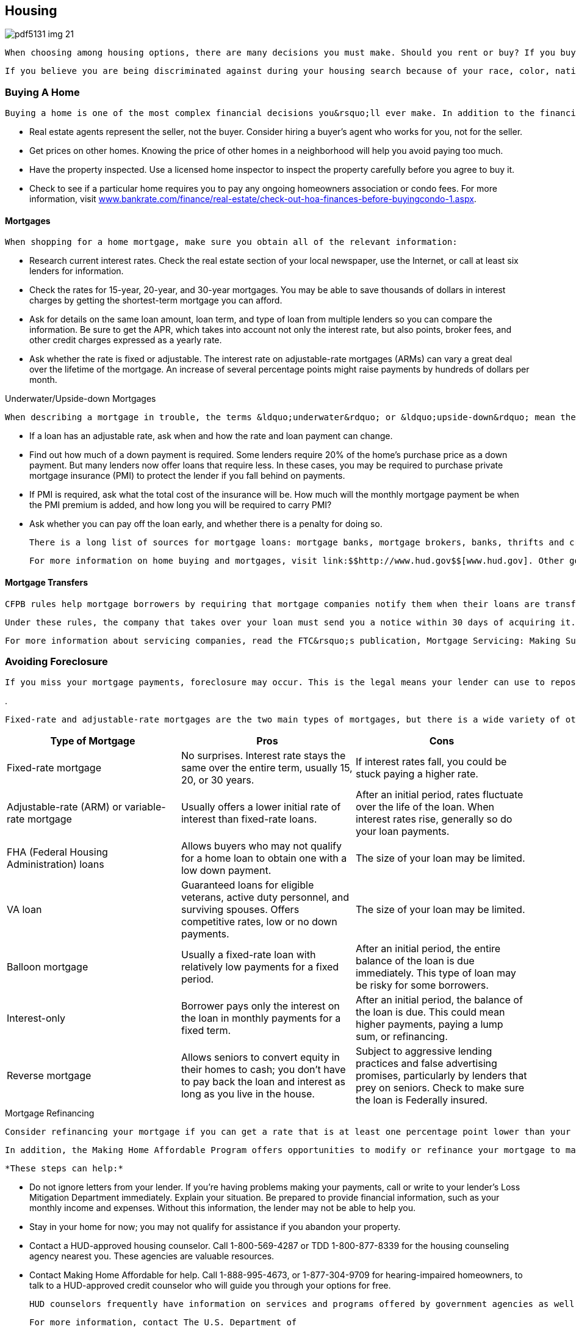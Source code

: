 [[housing]]

== Housing



image::images/pdf5131_img_21.png[]

 When choosing among housing options, there are many decisions you must make. Should you rent or buy? If you buy, what sort of financing should you choose, and what type of mortgages is best for you? The U.S. Department of Housing and Urban Development (HUD) funds housing counseling agencies throughout the country to help you make these decisions. These organizations can give you advice on buying a home, renting, defaults, foreclosures, credit issues, and reverse mortgages. To contact the agency nearest you, call 1-800-569-4287 or visit link:$$http://www.hud.gov$$[www.hud.gov]. Homeowners with problems that could result in default on their mortgage or foreclosure on their property are encouraged to contact a HUD-approved housing counseling agency immediately. 

 If you believe you are being discriminated against during your housing search because of your race, color, nationality, religion, sex, familial status, or disability, contact HUD&rsquo;s Office of Fair Housing and Equal Opportunity (p. 102). 


=== Buying A Home

 Buying a home is one of the most complex financial decisions you&rsquo;ll ever make. In addition to the financial and legal issues involved, real estate agents and lenders may not be acting in your best interest. 


*  Real estate agents represent the seller, not the buyer. Consider hiring a buyer&rsquo;s agent who works for you, not for the seller. 


*  Get prices on other homes. Knowing the price of other homes in a neighborhood will help you avoid paying too much. 


*  Have the property inspected. Use a licensed home inspector to inspect the property carefully before you agree to buy it. 


*  Check to see if a particular home requires you to pay any ongoing homeowners association or condo fees. For more information, visit link:$$http://www.bankrate.com/finance/real-estate/check-out-hoa-finances-before-buying-condo-1.aspx$$[www.bankrate.com/finance/real-estate/check-out-hoa-finances-before-buyingcondo-1.aspx]. 


==== Mortgages

 When shopping for a home mortgage, make sure you obtain all of the relevant information: 


*  Research current interest rates. Check the real estate section of your local newspaper, use the Internet, or call at least six lenders for information. 


*  Check the rates for 15-year, 20-year, and 30-year mortgages. You may be able to save thousands of dollars in interest charges by getting the shortest-term mortgage you can afford. 


*  Ask for details on the same loan amount, loan term, and type of loan from multiple lenders so you can compare the information. Be sure to get the APR, which takes into account not only the interest rate, but also points, broker fees, and other credit charges expressed as a yearly rate. 


*  Ask whether the rate is fixed or adjustable. The interest rate on adjustable-rate mortgages (ARMs) can vary a great deal over the lifetime of the mortgage. An increase of several percentage  points might raise payments by hundreds of dollars per month. 


.Underwater/Upside-down Mortgages
****
 When describing a mortgage in trouble, the terms &ldquo;underwater&rdquo; or &ldquo;upside-down&rdquo; mean the same thing— when the amount of money you still have to pay on the loan is more than the actual value of the loan. For more information about underwater or upside-down mortgages, visit  link:$$http://www.makinghomeaffordable.gov/programs/fallen-value-help$$[www.makinghomeaffordable.gov/programs/fallen-value-help]. 


****



*  If a loan has an adjustable rate, ask when and how the rate and loan payment can change. 


*  Find out how much of a down payment is required. Some lenders require 20% of the home&rsquo;s purchase price as a down payment. But many lenders now offer loans that require less. In these cases, you may be required to purchase private mortgage insurance (PMI) to protect the lender if you fall behind on payments. 


*  If PMI is required, ask what the total cost of the insurance will be. How much will the monthly mortgage payment be when the PMI premium is added, and how long you will be required to carry PMI? 


*  Ask whether you can pay off the loan early, and whether there  is a penalty for doing so.  

 There is a long list of sources for mortgage loans: mortgage banks, mortgage brokers, banks, thrifts and credit unions, home builders, real estate agencies, and Internet lenders. 

 For more information on home buying and mortgages, visit link:$$http://www.hud.gov$$[www.hud.gov]. Other good sources include the Mortgage Bankers Association at link:$$http://www.homeloanlearningcenter.com$$[www.homeloanlearningcenter.com] and Neighborworks America&rsquo;s home ownership website at link:$$http://www.keystomyhome.org$$[www.keystomyhome.org]. 


==== Mortgage Transfers

 CFPB rules help mortgage borrowers by requiring that mortgage companies notify them when their loans are transferred to another company. The rules ensure that you know who owns your loan, which is important information if you have questions or payment disputes or want to discuss loan modifications. 

 Under these rules, the company that takes over your loan must send you a notice within 30 days of acquiring it. Even with a new loan owner, the company that &ldquo;services&rdquo; or handles your loan might not change, and you might continue to send your mortgage payments to the same address. If that loan servicer changes, you will receive a separate notice. 

 For more information about servicing companies, read the FTC&rsquo;s publication, Mortgage Servicing: Making Sure Your Payments Count at link:$$http://www.ftc.gov/bcp/edu/pubs/consumer/homes/rea10.shtm$$[www.ftc.gov/bcp/edu/pubs/]consumer/homes/rea10.shtm. 


=== Avoiding Foreclosure

 If you miss your mortgage payments, foreclosure may occur. This is the legal means your lender can use to repossess your home. If you owe more than your property is worth, a deficiency judgment is pursued. Both foreclosures and deficiency judgments have a negative impact on your future credit. You should avoid foreclosure if at all possible. 


.
****
 Fixed-rate and adjustable-rate mortgages are the two main types of mortgages, but there is a wide variety of other mortgage products available. Below are pros and cons of some of the mortgage products you want to consider: 

[options="header"]
|===============
|Type of Mortgage|Pros|Cons
| Fixed-rate mortgage | No surprises. Interest rate stays the same over the entire term, usually 15, 20, or 30 years. | If interest rates fall, you could be stuck paying a higher rate. 
| Adjustable-rate (ARM) or variable-rate mortgage | Usually offers a lower initial rate of interest than fixed-rate loans. | After an initial period, rates fluctuate over the life of the loan. When interest rates rise, generally so do your loan payments. 
| FHA (Federal Housing Administration) loans | Allows buyers who may not qualify for a home loan to obtain one with a low down payment. | The size of your loan may be limited. 
| VA loan | Guaranteed loans for eligible veterans, active duty personnel, and surviving spouses. Offers competitive rates, low or no down payments. | The size of your loan may be limited. 
| Balloon mortgage | Usually a fixed-rate loan with relatively low payments for a fixed period. | After an initial period, the entire balance of the loan is due immediately. This type of loan may be risky for some borrowers. 
| Interest-only | Borrower pays only the interest on the loan in monthly payments for a fixed term. | After an initial period, the balance of the loan is due. This could mean higher payments, paying a lump sum, or refinancing. 
| Reverse mortgage | Allows seniors to convert equity in their homes  to cash; you don&rsquo;t have to pay back the loan and  interest as long as you live in the house. | Subject to aggressive lending practices  and false advertising promises, particularly  by lenders that prey on seniors. Check to  make sure the loan is Federally insured. 

|===============



****



.Mortgage Refinancing
****
 Consider refinancing your mortgage if you can get a rate that is at least one percentage point lower than your existing mortgage rate and if you plan to keep the new mortgage for several years. When comparing mortgages, don&rsquo;t forget to include the extra fees you must pay for the new mortgage. You may be able to get some fees waived if you are able to refinance with your current mortgage holder. 

 In addition, the Making Home Affordable Program offers opportunities to modify or refinance your mortgage to make your monthly payments more affordable. It also includes the Home Affordable Foreclosure Alternatives Program for homeowners who are interested in a short sale or deed-in-lieu of foreclosure. Visit link:$$http://www.makinghomeaffordable.gov$$[www.makinghomeaffordable.gov] or call 1-888-995HOPE (4673). 


****


 *These steps can help:* 


*  Do not ignore letters from your lender. If you&rsquo;re having problems making your payments, call or write to your lender&rsquo;s Loss Mitigation Department immediately. Explain your situation. Be prepared to provide financial information, such as your monthly income and expenses. Without this information, the lender may not be able to help you. 


*  Stay in your home for now; you may not qualify for assistance if you abandon your property. 


*  Contact a HUD-approved housing counselor. Call 1-800-569-4287 or TDD 1-800-877-8339 for the housing counseling agency nearest you. These agencies are valuable resources. 


*  Contact Making Home Affordable for help. Call 1-888-995-4673, or 1-877-304-9709 for hearing-impaired homeowners, to talk to a HUD-approved credit counselor who will guide you through your options for free. 

 HUD counselors frequently have information on services and programs offered by government agencies as well as private and community organizations that could help you. The housing counseling agency may also offer credit counseling. These services are usually free of charge. 

 For more information, contact The U.S. Department of 

 Housing and Urban Development (p. 102). Additional advice, resources, and tips for homeowners can be found under Home Equity Loans (p. 16), Insurance (p. 33), and Home Improvement and Repairs (p. 29). 


=== Moving Companies

 Not all moving companies are the same. Although many are legitimate, some attempt to take advantage of their clients. Follow these guidelines to help you choose the right mover: 

 _Get a written estimate from several movers._ Be wary of very low estimates. Some companies quote a low price to get a contract and later ask for more money before they will remove your belongings from their truck. 

 _Make sure the mover has an operating license._  For moves from one state to another, visit link:$$http://www.protectyourmove.gov$$[www.protectyourmove.gov] to verify a mover&rsquo;s license. For moves within a state, check your state, county, or local consumer affairs agency (p. 112). 

 _Make sure the mover has insurance._ If furniture is damaged during the move, the mover&rsquo;s insurance should cover it. Ask how to file a complaint if there are limits to the coverage. For more information about the levels of mover&rsquo;s insurance coverage, visit link:$$http://www.protectyourmove.gov/consumer/awareness/valuation/valuation-insurance.htm$$[www.protectyourmove.gov/consumer/awareness/valuation/valuation-insurance.htm]. 

 _Check the mover&rsquo;s record._ Contact your state or local consumer protection agency (p. 112) or the Better Business Bureau (p. 67) to see whether there is a history of complaints. 

 If you have a dispute with a moving company, you can file a complaint with the Federal Motor Carrier Safety Administration by calling 1-888-368-7238 or by visiting link:$$http://www.fmcsa.dot.gov$$[www.fmcsa.dot.gov]. 


=== Home Improvement And Repairs

 Home improvements and repairs can cost thousands of dollars and are the subject of frequent complaints. When selecting a contractor: 


*  Get recommendations and references. Talk to friends, family, and others who have used the contractor for similar work. 


*  Get at least three written estimates. Insist the contractors come to your home to evaluate what needs to be done. Be sure the estimates are based on the same work so you can make meaningful comparisons. 


*  Check contractor complaint records with your state or local consumer protection agency (p. 112) or the Better Business Bureau (p. 67). 


*  Make sure the contractor meets licensing and registration requirements. Your state or local consumer protection agency (p. 112) can help you determine the necessary requirements. 


*  Get the names of suppliers and ask them whether the contractor makes timely payments. 


*  Contact your local building inspection department to check for permit and inspection requirements. Be wary if the contractor asks you to get the permit; it could mean the firm is not licensed. 


*  Be sure your contractor is insured. The contractor should have personal liability, property damage, and workers&rsquo; compensation insurance for workers and subcontractors. Also check with your insurance company to find out whether you are covered for any injury or damage that might occur. 


.﻿Beware: Foreclosure Rescue Scams
****
 Scam artists often target homeowners who are struggling to meet  their mortgage commitment or are anxious to sell their homes.  Recognize and avoid common scams: 


*  *Lease-back or rent-to-buy scams:*  You are asked to transfer  the title to your home &ldquo;temporarily&rdquo; to the scam artist who  promises to obtain better financing for your mortgage and  allow you to stay in your home as a renter with the option  to purchase the home back. However, if you do not comply  with the terms of the rent-to-buy agreement, you will lose  your money and be evicted like any other tenant. 


*  *Fake &ldquo;government&rdquo; modification programs:*  These scams claim to be affiliated with the government or  require that you pay high fees to benefit from government  modification programs. Remember that you do not have to pay  any fees to participate in government-approved programs. Some  frauds may even use words like &ldquo;Federal&rdquo; or &ldquo;government-approved&rdquo;  or acquire website names that make consumers think they are  associated with the government. 


*  *Refinance fraud:* The scam  artist offers to be an intermediary between you and your  mortgage lender to negotiate a loan modification. The scam  artist may even instruct you to make payments directly to  him or her, which the scammer will send to the lender.  However, the scam artist will not forward the payments  to your lender and you could still lose your home. 


*  *&ldquo;Eliminate your debt&rdquo; claims:*  Some companies may make false legal claims that you are  not required to repay your mortgage or that they know  of &ldquo;secret laws&rdquo; that can eliminate your debt. Do not  believe these claims. 


*  *Refinance scams:* You  are encouraged to sign &ldquo;foreclosure rescue&rdquo; loan documents  to refinance your loan. In reality, you have surrendered  ownership of your home because the loan documents are  actually deed transfer documents. You may falsely believe  that your home has been saved from foreclosure until you  receive an eviction notice months or even years later. 

 Remember: Foreclosure assistance from a HUD-approved housing  counselor is free. Visit link:$$http://www.makinghomeaffordable.gov$$[www.makinghomeaffordable.gov] or call 1-800-569-4287. 


****



*  Insist on a written contract that states exactly what work will be done, the quality of materials that will be used, warranties, timetables, the names of any subcontractors, the total price of the job, and the schedule of payments. 


*  Try to limit your down payment. Some states have laws limiting the amount of down payment required. 


*  Understand your payment options. Compare the cost of getting your own loan versus contractor financing. 


*  Don&rsquo;t make a final payment or sign a final release until you are satisfied with the work and know that subcontractors and suppliers have been paid. Some state laws allow unpaid subcontractors and suppliers to put a lien on your home for bills the contractor failed to pay. 


*  Pay by credit card when you can. You may have the right to withhold payment to the credit card company until problems are corrected (see p. 13). 

 _Be especially cautious if the contractor:_ 


*  Comes door-to-door or seeks you out 


*  Just happens to have material left over from a recent job 


*  Offers you discounts for finding other customers 


*  Quotes a price that&rsquo;s out of line with other estimates 


*  Pressures you for an immediate decision 


*  Can only be reached by leaving messages with an answering service 


*  Asks you to pay for the entire job up front 

 With most home improvements, federal law gives you three business days to cancel without penalty. See the 3-Day Cooling-Off Rule (p. 4). Of course, you would be liable for any benefit already received. State laws may also provide some protection. And remember, if you finance home improvements with a home equity loan (p. 16) and don&rsquo;t make your payments, you could lose your home. 


=== Renting/Leasing

 A lease is an agreement that outlines the obligations of the owner and the tenants of a house or apartment. It is a legally binding document that courts will generally uphold in legal proceedings, so it is important for you to know the exact terms of the lease agreement before you sign it. Before agreeing to lease an apartment to you, a landlord may review your credit report, so you may want to get a copy before you start your apartment search. Some things to look for in a lease: 


*  Clauses that allow the landlord to change the terms of the lease after it is signed 


*  Requirements/responsibilities of the tenants to do routine repairs such as lawn maintenance, cleaning, or notification about needed repairs 


*  Restrictions that would prevent you from living normally or comfortably in the home 


*  Terms of the lease and any important dates such as when the rent is due or garbage pickup days 


*  Extra fees for parking spaces or storage, garbage collection, and pets 


*  Information regarding utility providers, how to arrange for service and whether the landlord or tenant is responsible for paying the bills (see Utilities, p. 52) 

 Read the lease carefully and discuss anything you don&rsquo;t understand or any issues you might have. All landlord responsibilities should be stated clearly. Always get a copy of the signed lease to keep in your records. Any clause or terms in the agreement affects ALL parties who sign. 

 Check with the Better Business Bureau (p. 67) or your local consumer protection office (p. 112) to determine if your prospective landlord has any existing complaints from previous tenants. 

 The Fair Housing Act protects tenants who lease or rent property. If you think your rights have been violated, you may write a letter to or call the HUD office nearest you (p. 102). You have  one year after the alleged violation to file a complaint with HUD, but you should file as soon as possible. 

 Each state has its own set of tenant rights, laws, and protections. For a state-by-state directory, visit link:$$http://www.hud.gov/local$$[www.hud.gov/local]. You can also find available public housing at link:$$http://www.hud.gov$$[www.hud.gov]. HUD (p. 102) offers several housing assistance programs for tenants and landlords as well as information on rights of residents and displaced tenants. 


==== Ten Tips for Renters


.  The best way to win over a prospective landlord is to be prepared by bringing a completed rental application with you; written references from previous landlords, employers, friends, and colleagues; and a current copy of your credit report. 


.  Carefully review all of the important conditions of the tenancy before you sign. 


.  To avoid disputes or misunderstandings with your landlord, get everything in writing. 


.  Ask about your privacy rights before you sign the lease. 


.  Know your rights to live in a habitable rental unit— and don&rsquo;t give them up. 


.  Keep communication open with your landlord. 


.  Purchase renters insurance to cover your valuables. See more information under Homeowners/Renters Insurance (p. 33). 


.  Make sure the security deposit refund procedures are spelled out in your lease or rental agreement. 


.  Learn whether your building and neighborhood are safe, and what you can expect your landlord to do if they aren&rsquo;t. 


.  Know when to fight an eviction notice and when to move. Unless you have the law and provable facts on your side, fighting an eviction notice is usually shortsighted. 

